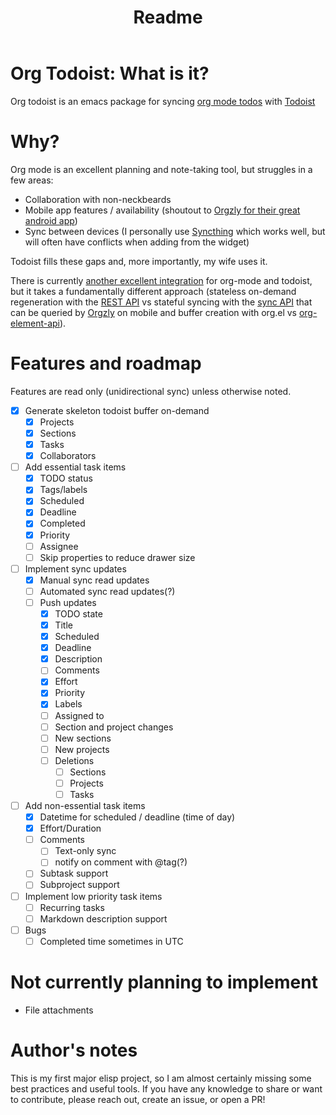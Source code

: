 #+title: Readme

* Org Todoist: What is it?
Org todoist is an emacs package for syncing [[https://orgmode.org/][org mode todos]] with [[https://todoist.com/][Todoist]]
* Why?
Org mode is an excellent planning and note-taking tool, but struggles in a few areas:

- Collaboration with non-neckbeards
- Mobile app features / availability (shoutout to [[https://github.com/orgzly-revived/orgzly-android-revived][Orgzly for their great android app]])
- Sync between devices (I personally use [[https://syncthing.net/][Syncthing]] which works well, but will often have conflicts when adding from the widget)

Todoist fills these gaps and, more importantly, my wife uses it.

There is currently [[https://github.com/abrochard/emacs-todoist][another excellent integration]] for org-mode and todoist, but it takes a fundamentally different approach (stateless on-demand regeneration with the [[https://developer.todoist.com/rest/v2/#overview][REST API]] vs stateful syncing with the [[https://developer.todoist.com/sync/v9/#overview][sync API]] that can be queried by [[https://github.com/orgzly-revived/orgzly-android-revived][Orgzly]] on mobile and buffer creation with org.el vs [[https://orgmode.org/worg/dev/org-element-api.html][org-element-api]]).
* Features and roadmap

Features are read only (unidirectional sync) unless otherwise noted.

- [X] Generate skeleton todoist buffer on-demand
  - [X] Projects
  - [X] Sections
  - [X] Tasks
  - [X] Collaborators
- [-] Add essential task items
  - [X] TODO status
  - [X] Tags/labels
  - [X] Scheduled
  - [X] Deadline
  - [X] Completed
  - [X] Priority
  - [ ] Assignee
  - [ ] Skip properties to reduce drawer size
- [-] Implement sync updates
  - [X] Manual sync read updates
  - [ ] Automated sync read updates(?)
  - [-] Push updates
    - [X] TODO state
    - [X] Title
    - [X] Scheduled
    - [X] Deadline
    - [X] Description
    - [ ] Comments
    - [X] Effort
    - [X] Priority
    - [X] Labels
    - [ ] Assigned to
    - [ ] Section and project changes
    - [ ] New sections
    - [ ] New projects
    - [ ] Deletions
      - [ ] Sections
      - [ ] Projects
      - [ ] Tasks
- [-] Add non-essential task items
  - [X] Datetime for scheduled / deadline (time of day)
  - [X] Effort/Duration
  - [ ] Comments
    - [ ] Text-only sync
    - [ ] notify on comment with @tag(?)
  - [ ] Subtask support
  - [ ] Subproject support
- [ ] Implement low priority task items
  - [ ] Recurring tasks
  - [ ] Markdown description support
- [ ] Bugs
  - [ ] Completed time sometimes in UTC
* Not currently planning to implement
- File attachments
* Author's notes
This is my first major elisp project, so I am almost certainly missing some best practices and useful tools. If you have any knowledge to share or want to contribute, please reach out, create an issue, or open a PR!
